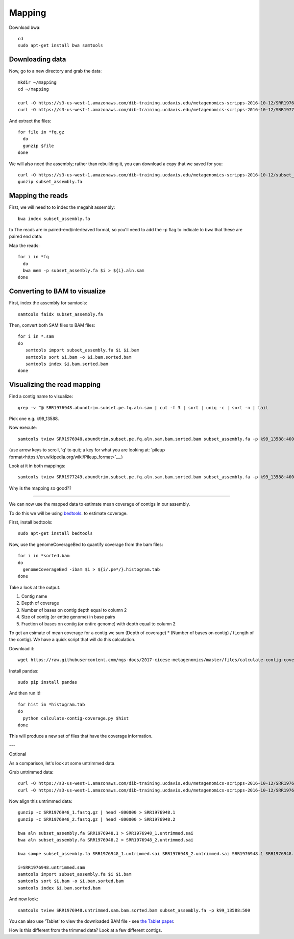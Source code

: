 =======
Mapping
=======

Download bwa::

  cd
  sudo apt-get install bwa samtools

Downloading data
-----------------

Now, go to a new directory and grab the data::

  mkdir ~/mapping
  cd ~/mapping

  curl -O https://s3-us-west-1.amazonaws.com/dib-training.ucdavis.edu/metagenomics-scripps-2016-10-12/SRR1976948.abundtrim.subset.pe.fq.gz
  curl -O https://s3-us-west-1.amazonaws.com/dib-training.ucdavis.edu/metagenomics-scripps-2016-10-12/SRR1977249.abundtrim.subset.pe.fq.gz

And extract the files::

  for file in *fq.gz
    do
    gunzip $file
  done

We will also need the assembly; rather than rebuilding it, you can download
a copy that we saved for you::

  curl -O https://s3-us-west-1.amazonaws.com/dib-training.ucdavis.edu/metagenomics-scripps-2016-10-12/subset_assembly.fa.gz
  gunzip subset_assembly.fa

Mapping the reads
-----------------

First, we will need to to index the megahit assembly::

  bwa index subset_assembly.fa

to The reads are in paired-end/interleaved format, so you'll need to add the -p flag to indicate to bwa that these are paired end data::

Map the reads::

  for i in *fq
    do
    bwa mem -p subset_assembly.fa $i > ${i}.aln.sam
  done

Converting to BAM to visualize
------------------------------

First, index the assembly for samtools::

  samtools faidx subset_assembly.fa

Then, convert both SAM files to BAM files::

  for i in *.sam
  do
     samtools import subset_assembly.fa $i $i.bam
     samtools sort $i.bam -o $i.bam.sorted.bam
     samtools index $i.bam.sorted.bam
  done

Visualizing the read mapping
----------------------------

Find a contig name to visualize::

    grep -v ^@ SRR1976948.abundtrim.subset.pe.fq.aln.sam | cut -f 3 | sort | uniq -c | sort -n | tail

Pick one e.g. k99_13588.

Now execute::

  samtools tview SRR1976948.abundtrim.subset.pe.fq.aln.sam.bam.sorted.bam subset_assembly.fa -p k99_13588:400

(use arrow keys to scroll, 'q' to quit; a key for what you are looking at: `pileup format<https://en.wikipedia.org/wiki/Pileup_format>`__.)

Look at it in both mappings::

  samtools tview SRR1977249.abundtrim.subset.pe.fq.aln.sam.bam.sorted.bam subset_assembly.fa -p k99_13588:400

Why is the mapping so good??

----

We can now use the mapped data to estimate mean coverage of contigs in our assembly.

To do this we will be using `bedtools <http://bedtools.readthedocs.io/en/latest/content/tools/genomecov.html>`__. to estimate coverage.

First, install bedtools::

  sudo apt-get install bedtools

Now, use the genomeCoverageBed to quantify coverage from the bam files::

  for i in *sorted.bam
  do
    genomeCoverageBed -ibam $i > ${i/.pe*/}.histogram.tab
  done

Take a look at the output.

1. Contig name
2. Depth of coverage
3. Number of bases on contig depth equal to column 2
4. Size of contig (or entire genome) in base pairs
5. Fraction of bases on contig (or entire genome) with depth equal to column 2

To get an esimate of mean coverage for a contig we sum (Depth of coverage) * (Number of bases on contig) / (Length of the contig). We have a quick script that will do this calculation.

Download it::

  wget https://raw.githubusercontent.com/ngs-docs/2017-cicese-metagenomics/master/files/calculate-contig-coverage.py

Install pandas::

  sudo pip install pandas


And then run it!::

  for hist in *histogram.tab
  do
    python calculate-contig-coverage.py $hist
  done

This will produce a new set of files that have the coverage information.

---

Optional

As a comparison, let's look at some untrimmed data.

Grab untrimmed data::

   curl -O https://s3-us-west-1.amazonaws.com/dib-training.ucdavis.edu/metagenomics-scripps-2016-10-12/SRR1976948_1.fastq.gz
   curl -O https://s3-us-west-1.amazonaws.com/dib-training.ucdavis.edu/metagenomics-scripps-2016-10-12/SRR1976948_2.fastq.gz

Now align this untrimmed data::

   gunzip -c SRR1976948_1.fastq.gz | head -800000 > SRR1976948.1
   gunzip -c SRR1976948_2.fastq.gz | head -800000 > SRR1976948.2

   bwa aln subset_assembly.fa SRR1976948.1 > SRR1976948_1.untrimmed.sai
   bwa aln subset_assembly.fa SRR1976948.2 > SRR1976948_2.untrimmed.sai

   bwa sampe subset_assembly.fa SRR1976948_1.untrimmed.sai SRR1976948_2.untrimmed.sai SRR1976948.1 SRR1976948.2 > SRR1976948.untrimmed.sam

   i=SRR1976948.untrimmed.sam
   samtools import subset_assembly.fa $i $i.bam
   samtools sort $i.bam -o $i.bam.sorted.bam
   samtools index $i.bam.sorted.bam

And now look::

   samtools tview SRR1976948.untrimmed.sam.bam.sorted.bam subset_assembly.fa -p k99_13588:500

You can also use 'Tablet' to view the downloaded BAM file - see `the Tablet paper <https://www.ncbi.nlm.nih.gov/pmc/articles/PMC2815658/>`__.

How is this different from the trimmed data? Look at a few different contigs.
